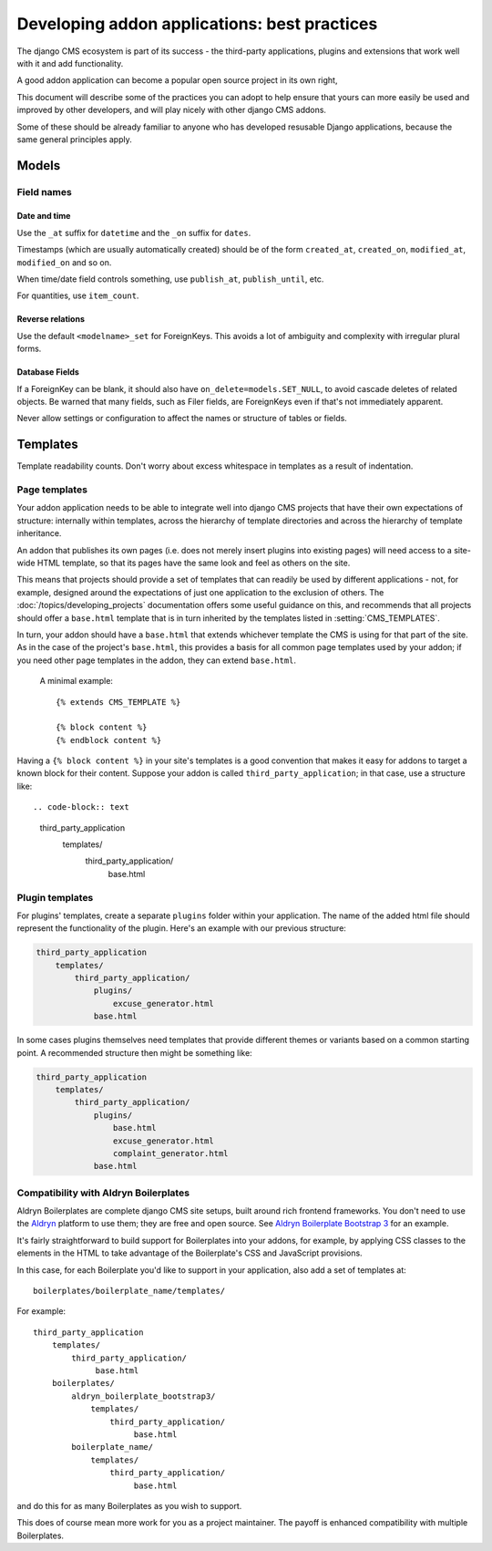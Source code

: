.. _best_practices_addons:

#############################################
Developing addon applications: best practices
#############################################

The django CMS ecosystem is part of its success - the third-party applications, plugins and
extensions that work well with it and add functionality.

A good addon application can become a popular open source project in its own right,

This document will describe some of the practices you can adopt to help ensure that yours can more
easily be used and improved by other developers, and will play nicely with other django CMS addons.

Some of these should be already familiar to anyone who has developed resusable Django applications,
because the same general principles apply.


======
Models
======

Field names
===========

Date and time
-------------

Use the ``_at`` suffix for ``datetime`` and the ``_on`` suffix for ``dates``.

Timestamps (which are usually automatically created) should be of the form ``created_at``,
``created_on``, ``modified_at``, ``modified_on`` and so on.

When time/date field controls something, use ``publish_at``, ``publish_until``, etc.

For quantities, use ``item_count``.

Reverse relations
-----------------

Use the default ``<modelname>_set`` for ForeignKeys. This avoids a lot of ambiguity and
complexity with irregular plural forms.

Database Fields
---------------

If a ForeignKey can be blank, it should also have ``on_delete=models.SET_NULL``, to avoid cascade
deletes of related objects. Be warned that many fields, such as Filer fields, are ForeignKeys even
if that's not immediately apparent.

Never allow settings or configuration to affect the names or structure of tables or fields.

=========
Templates
=========


Template readability counts. Don't worry about excess whitespace in templates as a result of
indentation.


Page templates
==============

Your addon application needs to be able to integrate well into django CMS projects that have their
own expectations of structure: internally within templates, across the hierarchy of template
directories and across the hierarchy of template inheritance.

An addon that publishes its own pages (i.e. does not merely insert plugins into existing pages)
will need access to a site-wide HTML template, so that its pages have the same look and feel as
others on the site.

This means that projects should provide a set of templates that can readily be used by different
applications - not, for example, designed around the expectations of just one application to the
exclusion of others. The :doc:`/topics/developing_projects` documentation offers some useful
guidance on this, and recommends that all projects should offer a ``base.html`` template that is in
turn inherited by the templates listed in :setting:`CMS_TEMPLATES`.

In turn, your addon should have a ``base.html`` that extends whichever template the CMS is using
for that part of the site. As in the case of the project's ``base.html``, this provides a basis for
all common page templates used by your addon; if you need other page templates in the addon, they
can extend ``base.html``.

 A minimal example::

    {% extends CMS_TEMPLATE %}

    {% block content %}
    {% endblock content %}

Having a ``{% block content %}`` in your site's templates is a good convention that makes it easy
for addons to target a known block for their content. Suppose your addon is called
``third_party_application``; in that case, use a structure like::

.. code-block:: text

    third_party_application
        templates/
            third_party_application/
                 base.html



Plugin templates
================


For plugins' templates, create a separate ``plugins`` folder within your application. The name of
the added html file should represent the functionality of the plugin. Here's an example with our
previous structure:

.. code-block:: text

    third_party_application
        templates/
            third_party_application/
                plugins/
                    excuse_generator.html
                base.html


In some cases plugins themselves need templates that provide different themes or variants based on
a common starting point. A recommended structure then might be something like:

.. code-block:: text

    third_party_application
        templates/
            third_party_application/
                plugins/
                    base.html
                    excuse_generator.html
                    complaint_generator.html
                base.html


Compatibility with Aldryn Boilerplates
======================================

Aldryn Boilerplates are complete django CMS site setups, built around rich frontend frameworks. You
don't need to use the `Aldryn <http://aldryn.com>`_ platform to use them; they are free and open
source. See `Aldryn Boilerplate Bootstrap 3
<http://aldryn-boilerplate-bootstrap3.readthedocs.org>`_ for an example.

It's fairly straightforward to build support for Boilerplates into your addons, for example, by
applying CSS classes to the elements in the HTML to take advantage of the Boilerplate's CSS and
JavaScript provisions.

In this case, for each Boilerplate you'd like to support in your application, also add a set of
templates at::

    boilerplates/boilerplate_name/templates/

For example::

    third_party_application
        templates/
            third_party_application/
                 base.html
        boilerplates/
            aldryn_boilerplate_bootstrap3/
                templates/
                    third_party_application/
                         base.html
            boilerplate_name/
                templates/
                    third_party_application/
                         base.html

and do this for as many Boilerplates as you wish to support.

This does of course mean more work for you as a project maintainer. The payoff is enhanced
compatibility with multiple Boilerplates.
